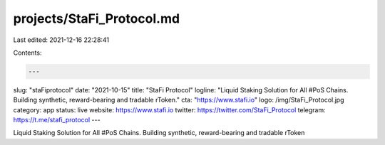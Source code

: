 projects/StaFi_Protocol.md
==========================

Last edited: 2021-12-16 22:28:41

Contents:

.. code-block:: md

    ---
slug: "staFiprotocol"
date: "2021-10-15"
title: "StaFi Protocol"
logline: "Liquid Staking Solution for All #PoS Chains. Building synthetic, reward-bearing and tradable rToken."
cta: "https://www.stafi.io"
logo: /img/StaFi_Protocol.jpg
category: app
status: live
website: https://www.stafi.io
twitter: https://twitter.com/StaFi_Protocol
telegram: https://t.me/stafi_protocol
---

Liquid Staking Solution for All #PoS Chains. Building synthetic, reward-bearing and tradable rToken


